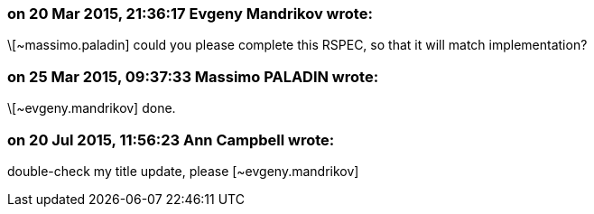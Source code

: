 === on 20 Mar 2015, 21:36:17 Evgeny Mandrikov wrote:
\[~massimo.paladin] could you please complete this RSPEC, so that it will match implementation?

=== on 25 Mar 2015, 09:37:33 Massimo PALADIN wrote:
\[~evgeny.mandrikov] done.

=== on 20 Jul 2015, 11:56:23 Ann Campbell wrote:
double-check my title update, please [~evgeny.mandrikov]




